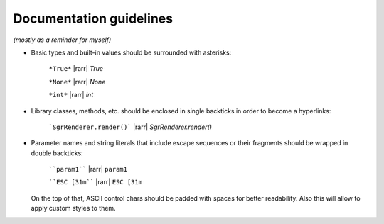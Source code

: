 .. _guide.guidelines:

=======================================
Documentation guidelines
=======================================

.. rst-class:: right

*(mostly as a reminder for myself)*


- Basic types and built-in values should be surrounded with asterisks:

   ``*True*`` |rarr| *True*

   ``*None*`` |rarr| *None*

   ``*int*`` |rarr| *int*

- Library classes, methods, etc. should be enclosed in single backticks in order to become a hyperlinks:

   ```SgrRenderer.render()``` |rarr| `SgrRenderer.render()`

- Parameter names and string literals that include escape sequences or their fragments should be wrapped in double backticks:

   ````param1```` |rarr| ``param1``

   ````ESC [31m```` |rarr| ``ESC [31m``

  On the top of that, ASCII control chars should be padded with spaces for better readability. Also this will allow to apply custom styles to them.
